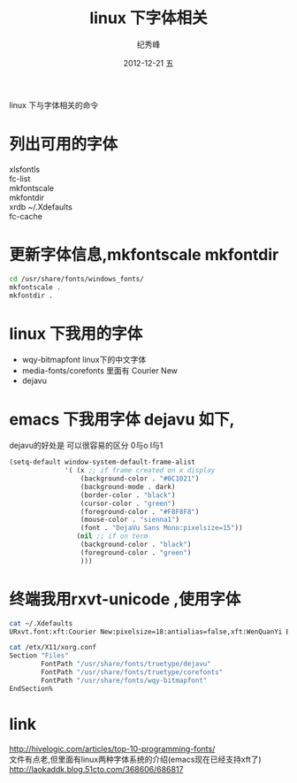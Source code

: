 # -*- coding:utf-8 -*-
#+LANGUAGE:  zh
#+TITLE:    linux 下字体相关
#+AUTHOR:    纪秀峰
#+EMAIL:     jixiuf@gmail.com
#+DATE:     2012-12-21 五
#+DESCRIPTION:font.org
#+KEYWORDS:
#+OPTIONS:   H:2 num:nil toc:t \n:t @:t ::t |:t ^:nil -:t f:t *:t <:t
#+OPTIONS:   TeX:t LaTeX:t skip:nil d:nil todo:t pri:nil
#+FILETAGS:@Linux
linux 下与字体相关的命令
* 列出可用的字体
  xlsfontls
  fc-list
  mkfontscale
  mkfontdir
  xrdb ~/.Xdefaults
  fc-cache
* 更新字体信息,mkfontscale mkfontdir
  #+BEGIN_SRC sh
  cd /usr/share/fonts/windows_fonts/
  mkfontscale .
  mkfontdir .
  #+END_SRC

* linux 下我用的字体
   + wqy-bitmapfont linux下的中文字体
   + media-fonts/corefonts 里面有 Courier New
   + dejavu
* emacs 下我用字体 dejavu 如下,
  dejavu的好处是 可以很容易的区分 0与o l与1
#+BEGIN_SRC emacs-lisp
  (setq-default window-system-default-frame-alist
                '( (x ;; if frame created on x display
                    (background-color . "#0C1021")
                    (background-mode . dark)
                    (border-color . "black")
                    (cursor-color . "green")
                    (foreground-color . "#F8F8F8")
                    (mouse-color . "sienna1")
                    (font . "DejaVu Sans Mono:pixelsize=15"))
                   (nil ;; if on term
                    (background-color . "black")
                    (foreground-color . "green")
                    )))
#+END_SRC
* 终端我用rxvt-unicode ,使用字体
#+BEGIN_SRC sh
  cat ~/.Xdefaults
  URxvt.font:xft:Courier New:pixelsize=18:antialias=false,xft:WenQuanYi Bitmap Song:pixelsize=16
#+END_SRC
#+BEGIN_SRC sh
  cat /etx/X11/xorg.conf
  Section "Files"
          FontPath "/usr/share/fonts/truetype/dejavu"
          FontPath "/usr/share/fonts/truetype/corefonts"
          FontPath "/usr/share/fonts/wqy-bitmapfont"
  EndSection%
#+END_SRC
* link
  http://hivelogic.com/articles/top-10-programming-fonts/
  文件有点老,但里面有linux两种字体系统的介绍(emacs现在已经支持xft了)
  http://laokaddk.blog.51cto.com/368606/686817
